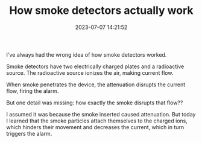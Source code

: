 #+TITLE: How smoke detectors actually work
#+DATE: 2023-07-07 14:21:52

I've always had the wrong idea of how smoke detectors worked.

Smoke detectors have two electrically charged plates and a radioactive source.
The radioactive source ionizes the air, making current flow.

When smoke penetrates the device, the attenuation disrupts the current flow, firing the alarm.

[[file:2023-07-07_14-32-54_640px-CNX_Chem_21_05_SmokeAlarm.png]]

But one detail was missing: how exactly the smoke disrupts that flow??

I assumed it was because the smoke inserted caused attenuation.
But today I learned that the smoke particles attach themselves to the charged ions, which hinders their movement and decreases the current, which in turn triggers the alarm.
